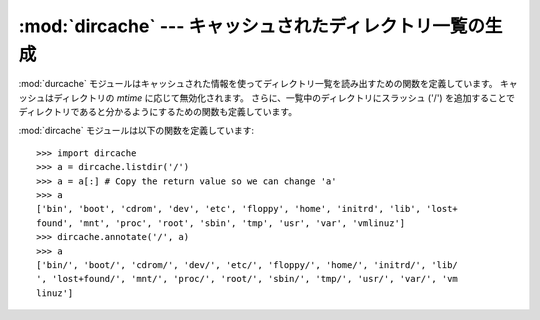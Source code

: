 
:mod:`dircache` --- キャッシュされたディレクトリ一覧の生成
==========================================================

.. module:: dircache
   :synopsis: キャッシュメカニズムを備えたディレクトリ一覧生成。
   :deprecated:
   
.. deprecated:: 2.6
   :mod:`dircache` モジュールは Python 3.0 で削除されました。

   
.. sectionauthor:: Moshe Zadka <moshez@zadka.site.co.il>


:mod:`durcache` モジュールはキャッシュされた情報を使って\
ディレクトリ一覧を読み出すための関数を定義しています。
キャッシュはディレクトリの *mtime* に応じて無効化されます。
さらに、一覧中のディレクトリにスラッシュ ('/') を追加することで\
ディレクトリであると分かるようにするための関数も定義しています。

:mod:`dircache` モジュールは以下の関数を定義しています:


.. function:: reset()

   ディレクトリキャッシュをリセットします。


.. function:: listdir(path)

   :func:`os.listdir` によって得た *path* のディレクトリ一覧を\
   返します。 *path* を変えない限り、以降の :func:`listdir`
   を呼び出してもディレクトリ構造を読み込みなおすことはしないので\
   注意してください。

   返されるリストは読み出し専用であると見なされるので注意してください
   (おそらく将来のバージョンではタプルを返すように変更されるはず ? です)。


.. function:: opendir(path)

   :func:`listdir` と同じです。以前のバージョンとの互換性のために\
   定義されています。


.. function:: annotate(head, list)

   *list* を *head* の相対パスからなるリストとして、
   各パスがディレクトリを指す場合には ``'/'`` をパス名の後ろ\
   に追加したものに置き換えます。

::

   >>> import dircache
   >>> a = dircache.listdir('/')
   >>> a = a[:] # Copy the return value so we can change 'a'
   >>> a
   ['bin', 'boot', 'cdrom', 'dev', 'etc', 'floppy', 'home', 'initrd', 'lib', 'lost+
   found', 'mnt', 'proc', 'root', 'sbin', 'tmp', 'usr', 'var', 'vmlinuz']
   >>> dircache.annotate('/', a)
   >>> a
   ['bin/', 'boot/', 'cdrom/', 'dev/', 'etc/', 'floppy/', 'home/', 'initrd/', 'lib/
   ', 'lost+found/', 'mnt/', 'proc/', 'root/', 'sbin/', 'tmp/', 'usr/', 'var/', 'vm
   linuz']


